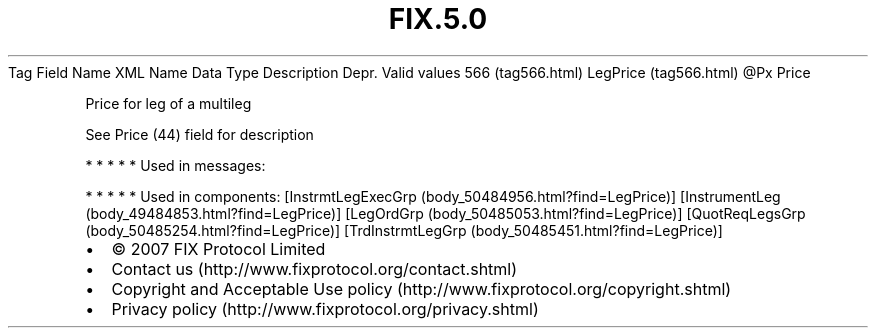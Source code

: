 .TH FIX.5.0 "" "" "Tag #566"
Tag
Field Name
XML Name
Data Type
Description
Depr.
Valid values
566 (tag566.html)
LegPrice (tag566.html)
\@Px
Price
.PP
Price for leg of a multileg
.PP
See Price (44) field for description
.PP
   *   *   *   *   *
Used in messages:
.PP
   *   *   *   *   *
Used in components:
[InstrmtLegExecGrp (body_50484956.html?find=LegPrice)]
[InstrumentLeg (body_49484853.html?find=LegPrice)]
[LegOrdGrp (body_50485053.html?find=LegPrice)]
[QuotReqLegsGrp (body_50485254.html?find=LegPrice)]
[TrdInstrmtLegGrp (body_50485451.html?find=LegPrice)]

.PD 0
.P
.PD

.PP
.PP
.IP \[bu] 2
© 2007 FIX Protocol Limited
.IP \[bu] 2
Contact us (http://www.fixprotocol.org/contact.shtml)
.IP \[bu] 2
Copyright and Acceptable Use policy (http://www.fixprotocol.org/copyright.shtml)
.IP \[bu] 2
Privacy policy (http://www.fixprotocol.org/privacy.shtml)
